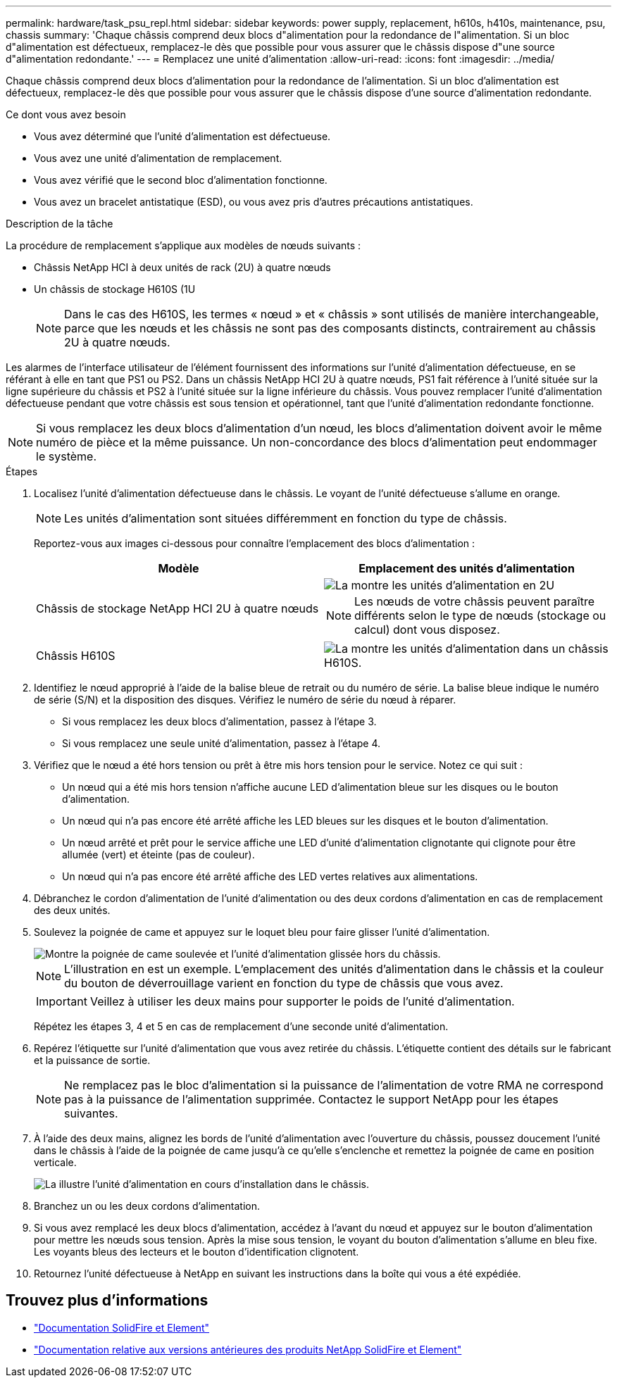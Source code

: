 ---
permalink: hardware/task_psu_repl.html 
sidebar: sidebar 
keywords: power supply, replacement, h610s, h410s, maintenance, psu, chassis 
summary: 'Chaque châssis comprend deux blocs d"alimentation pour la redondance de l"alimentation. Si un bloc d"alimentation est défectueux, remplacez-le dès que possible pour vous assurer que le châssis dispose d"une source d"alimentation redondante.' 
---
= Remplacez une unité d'alimentation
:allow-uri-read: 
:icons: font
:imagesdir: ../media/


[role="lead"]
Chaque châssis comprend deux blocs d'alimentation pour la redondance de l'alimentation. Si un bloc d'alimentation est défectueux, remplacez-le dès que possible pour vous assurer que le châssis dispose d'une source d'alimentation redondante.

.Ce dont vous avez besoin
* Vous avez déterminé que l'unité d'alimentation est défectueuse.
* Vous avez une unité d'alimentation de remplacement.
* Vous avez vérifié que le second bloc d'alimentation fonctionne.
* Vous avez un bracelet antistatique (ESD), ou vous avez pris d'autres précautions antistatiques.


.Description de la tâche
La procédure de remplacement s'applique aux modèles de nœuds suivants :

* Châssis NetApp HCI à deux unités de rack (2U) à quatre nœuds
* Un châssis de stockage H610S (1U
+

NOTE: Dans le cas des H610S, les termes « nœud » et « châssis » sont utilisés de manière interchangeable, parce que les nœuds et les châssis ne sont pas des composants distincts, contrairement au châssis 2U à quatre nœuds.



Les alarmes de l'interface utilisateur de l'élément fournissent des informations sur l'unité d'alimentation défectueuse, en se référant à elle en tant que PS1 ou PS2. Dans un châssis NetApp HCI 2U à quatre nœuds, PS1 fait référence à l'unité située sur la ligne supérieure du châssis et PS2 à l'unité située sur la ligne inférieure du châssis. Vous pouvez remplacer l'unité d'alimentation défectueuse pendant que votre châssis est sous tension et opérationnel, tant que l'unité d'alimentation redondante fonctionne.


NOTE: Si vous remplacez les deux blocs d'alimentation d'un nœud, les blocs d'alimentation doivent avoir le même numéro de pièce et la même puissance. Un non-concordance des blocs d'alimentation peut endommager le système.

.Étapes
. Localisez l'unité d'alimentation défectueuse dans le châssis. Le voyant de l'unité défectueuse s'allume en orange.
+

NOTE: Les unités d'alimentation sont situées différemment en fonction du type de châssis.

+
Reportez-vous aux images ci-dessous pour connaître l'emplacement des blocs d'alimentation :

+
[cols="2*"]
|===
| Modèle | Emplacement des unités d'alimentation 


| Châssis de stockage NetApp HCI 2U à quatre nœuds  a| 
image::storage_chassis_psu.png[La montre les unités d'alimentation en 2U]


NOTE: Les nœuds de votre châssis peuvent paraître différents selon le type de nœuds (stockage ou calcul) dont vous disposez.



| Châssis H610S  a| 
image::h610s_psu.png[La montre les unités d'alimentation dans un châssis H610S.]

|===
. Identifiez le nœud approprié à l'aide de la balise bleue de retrait ou du numéro de série. La balise bleue indique le numéro de série (S/N) et la disposition des disques. Vérifiez le numéro de série du nœud à réparer.
+
** Si vous remplacez les deux blocs d'alimentation, passez à l'étape 3.
** Si vous remplacez une seule unité d'alimentation, passez à l'étape 4.


. Vérifiez que le nœud a été hors tension ou prêt à être mis hors tension pour le service. Notez ce qui suit :
+
** Un nœud qui a été mis hors tension n'affiche aucune LED d'alimentation bleue sur les disques ou le bouton d'alimentation.
** Un nœud qui n'a pas encore été arrêté affiche les LED bleues sur les disques et le bouton d'alimentation.
** Un nœud arrêté et prêt pour le service affiche une LED d'unité d'alimentation clignotante qui clignote pour être allumée (vert) et éteinte (pas de couleur).
** Un nœud qui n'a pas encore été arrêté affiche des LED vertes relatives aux alimentations.


. Débranchez le cordon d'alimentation de l'unité d'alimentation ou des deux cordons d'alimentation en cas de remplacement des deux unités.
. Soulevez la poignée de came et appuyez sur le loquet bleu pour faire glisser l'unité d'alimentation.
+
image::psu-remove.gif[Montre la poignée de came soulevée et l'unité d'alimentation glissée hors du châssis.]

+

NOTE: L'illustration en est un exemple. L'emplacement des unités d'alimentation dans le châssis et la couleur du bouton de déverrouillage varient en fonction du type de châssis que vous avez.

+

IMPORTANT: Veillez à utiliser les deux mains pour supporter le poids de l'unité d'alimentation.

+
Répétez les étapes 3, 4 et 5 en cas de remplacement d'une seconde unité d'alimentation.

. Repérez l'étiquette sur l'unité d'alimentation que vous avez retirée du châssis. L'étiquette contient des détails sur le fabricant et la puissance de sortie.
+

NOTE: Ne remplacez pas le bloc d'alimentation si la puissance de l'alimentation de votre RMA ne correspond pas à la puissance de l'alimentation supprimée. Contactez le support NetApp pour les étapes suivantes.

. À l'aide des deux mains, alignez les bords de l'unité d'alimentation avec l'ouverture du châssis, poussez doucement l'unité dans le châssis à l'aide de la poignée de came jusqu'à ce qu'elle s'enclenche et remettez la poignée de came en position verticale.
+
image::psu-install.gif[La illustre l'unité d'alimentation en cours d'installation dans le châssis.]

. Branchez un ou les deux cordons d'alimentation.
. Si vous avez remplacé les deux blocs d'alimentation, accédez à l'avant du nœud et appuyez sur le bouton d'alimentation pour mettre les nœuds sous tension. Après la mise sous tension, le voyant du bouton d'alimentation s'allume en bleu fixe. Les voyants bleus des lecteurs et le bouton d'identification clignotent.
. Retournez l'unité défectueuse à NetApp en suivant les instructions dans la boîte qui vous a été expédiée.




== Trouvez plus d'informations

* https://docs.netapp.com/us-en/element-software/index.html["Documentation SolidFire et Element"]
* https://docs.netapp.com/sfe-122/topic/com.netapp.ndc.sfe-vers/GUID-B1944B0E-B335-4E0B-B9F1-E960BF32AE56.html["Documentation relative aux versions antérieures des produits NetApp SolidFire et Element"^]

